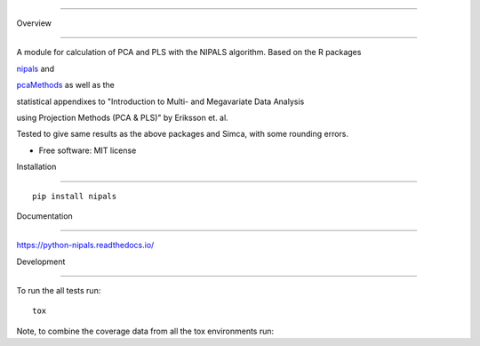 ========

Overview

========



.. start-badges



.. list-table::

    :stub-columns: 1



    * - docs

      - |docs|

    * - tests

      - | |travis| |appveyor| |requires|

        | |codecov|

    * - package

      - | |version| |wheel| |supported-versions| |supported-implementations|

        | |commits-since|



.. |docs| image:: https://readthedocs.org/projects/python-nipals/badge/?style=flat

    :target: https://readthedocs.org/projects/python-nipals

    :alt: Documentation Status



.. |travis| image:: https://travis-ci.org/fredrikw/python-nipals.svg?branch=master

    :alt: Travis-CI Build Status

    :target: https://travis-ci.org/fredrikw/python-nipals



.. |appveyor| image:: https://ci.appveyor.com/api/projects/status/github/fredrikw/python-nipals?branch=master&svg=true

    :alt: AppVeyor Build Status

    :target: https://ci.appveyor.com/project/fredrikw/python-nipals



.. |requires| image:: https://requires.io/github/fredrikw/python-nipals/requirements.svg?branch=master

    :alt: Requirements Status

    :target: https://requires.io/github/fredrikw/python-nipals/requirements/?branch=master



.. |codecov| image:: https://codecov.io/github/fredrikw/python-nipals/coverage.svg?branch=master

    :alt: Coverage Status

    :target: https://codecov.io/github/fredrikw/python-nipals



.. |version| image:: https://img.shields.io/pypi/v/nipals.svg

    :alt: PyPI Package latest release

    :target: https://pypi.org/project/nipals/



.. |commits-since| image:: https://img.shields.io/github/commits-since/fredrikw/python-nipals/v0.5.0.svg

    :alt: Commits since latest release

    :target: https://github.com/fredrikw/python-nipals/compare/v0.5.0...master



.. |wheel| image:: https://img.shields.io/pypi/wheel/nipals.svg

    :alt: PyPI Wheel

    :target: https://pypi.org/project/nipals/



.. |supported-versions| image:: https://img.shields.io/pypi/pyversions/nipals.svg

    :alt: Supported versions

    :target: https://pypi.org/project/nipals/



.. |supported-implementations| image:: https://img.shields.io/pypi/implementation/nipals.svg

    :alt: Supported implementations

    :target: https://pypi.org/project/nipals/





.. end-badges



A module for calculation of PCA and PLS with the NIPALS algorithm. Based on the R packages

`nipals <https://cran.r-project.org/package=nipals>`_ and

`pcaMethods <https://doi.org/10.18129/B9.bioc.pcaMethods>`_ as well as the

statistical appendixes to "Introduction to Multi- and Megavariate Data Analysis

using Projection Methods (PCA & PLS)" by Eriksson et. al.

Tested to give same results as the above packages and Simca, with some rounding errors.





* Free software: MIT license



Installation

============



::



    pip install nipals



Documentation

=============



https://python-nipals.readthedocs.io/



Development

===========



To run the all tests run::



    tox



Note, to combine the coverage data from all the tox environments run:



.. list-table::

    :widths: 10 90

    :stub-columns: 1



    - - Windows

      - ::



            set PYTEST_ADDOPTS=--cov-append

            tox



    - - Other

      - ::



            PYTEST_ADDOPTS=--cov-append tox

